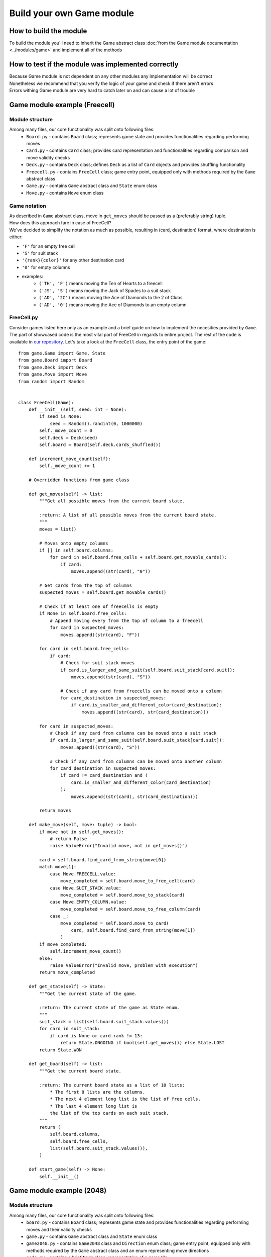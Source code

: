 Build your own Game module
============================

===========================
How to build the module
===========================

To build the module you'll need to inherit the Game abstract class :doc:`from the Game module documentation <../modules/game>` 
and implement all of the methods

======================================================
How to test if the module was implemented correctly
======================================================

| Because Game module is not dependent on any other modules any implementation will be correct
| Nonetheless we recommend that you verify the logic of your game and check if there aren't errors
| Errors withing Game module are very hard to catch later on and can cause a lot of trouble

======================================================
Game module example (Freecell)
======================================================

""""""""""""""""""""""""""""""""""""""
Module structure
""""""""""""""""""""""""""""""""""""""

Among many files, our core functionality was split onto following files:
    * ``Board.py`` - contains ``Board`` class; represents game state and provides functionalities regarding performing moves
    * ``Card.py`` - contains ``Card`` class; provides card representation and functionalities regarding comparison and move validity checks
    * ``Deck.py`` - contains ``Deck`` class; defines ``Deck`` as a list of ``Card`` objects and provides shuffling functionality
    * ``Freecell.py`` - contains ``FreeCell`` class; game entry point, equipped only with methods required by the ``Game`` abstract class
    * ``Game.py`` - contains ``Game`` abstract class and ``State`` enum class
    * ``Move.py`` - contains ``Move`` enum class

""""""""""""""""""""""""""""""""""""""
Game notation
""""""""""""""""""""""""""""""""""""""

| As described in ``Game`` abstract class, move in ``get_moves`` should be passed as a (preferably string) tuple.
| How does this approach fare in case of FreeCell?
| We've decided to simplify the notation as much as possible, resulting in (card, destination) format, where destination is either:

* ``'F'`` for an empty free cell
* ``'S'`` for suit stack
* ``'{rank}{color}'`` for any other destination card
* ``'0'`` for empty columns
* examples:
    - ``('TH', 'F')`` means moving the Ten of Hearts to a freecell
    - ``('JS', 'S')`` means moving the Jack of Spades to a suit stack
    - ``('AD', '2C')`` means moving the Ace of Diamonds to the 2 of Clubs
    - ``('AD', '0')`` means moving the Ace of Diamonds to an empty column

""""""""""""""""""""""""""""""""""""""
FreeCell.py
""""""""""""""""""""""""""""""""""""""

Consider games listed here only as an example and a brief guide on how to implement the necesities provided by ``Game``.
The part of showcased code is the most vital part of FreeCell in regards to entire project.
The rest of the code is available in `our repository <https://github.com/ZPI-2023-IST/FreeCell>`_.
Let's take a look at the ``FreeCell`` class, the entry point of the game::

    from game.Game import Game, State
    from game.Board import Board
    from game.Deck import Deck
    from game.Move import Move
    from random import Random


    class FreeCell(Game):
        def __init__(self, seed: int = None):
            if seed is None:
                seed = Random().randint(0, 1000000)
            self._move_count = 0
            self.deck = Deck(seed)
            self.board = Board(self.deck.cards_shuffled())

        def increment_move_count(self):
            self._move_count += 1

        # Overridden functions from game class

        def get_moves(self) -> list:
            """Get all possible moves from the current board state.

            :return: A list of all possible moves from the current board state.
            """
            moves = list()

            # Moves onto empty columns
            if [] in self.board.columns:
                for card in self.board.free_cells + self.board.get_movable_cards():
                    if card:
                        moves.append((str(card), "0"))

            # Get cards from the top of columns
            suspected_moves = self.board.get_movable_cards()

            # Check if at least one of freecells is empty
            if None in self.board.free_cells:
                # Append moving every from the top of column to a freecell
                for card in suspected_moves:
                    moves.append((str(card), "F"))

            for card in self.board.free_cells:
                if card:
                    # Check for suit stack moves
                    if card.is_larger_and_same_suit(self.board.suit_stack[card.suit]):
                        moves.append((str(card), "S"))

                    # Check if any card from freecells can be moved onto a column
                    for card_destination in suspected_moves:
                        if card.is_smaller_and_different_color(card_destination):
                            moves.append((str(card), str(card_destination)))

            for card in suspected_moves:
                # Check if any card from columns can be moved onto a suit stack
                if card.is_larger_and_same_suit(self.board.suit_stack[card.suit]):
                    moves.append((str(card), "S"))

                # Check if any card from columns can be moved onto another column
                for card_destination in suspected_moves:
                    if card != card_destination and (
                        card.is_smaller_and_different_color(card_destination)
                    ):
                        moves.append((str(card), str(card_destination)))

            return moves

        def make_move(self, move: tuple) -> bool:
            if move not in self.get_moves():
                # return False
                raise ValueError("Invalid move, not in get_moves()")

            card = self.board.find_card_from_string(move[0])
            match move[1]:
                case Move.FREECELL.value:
                    move_completed = self.board.move_to_free_cell(card)
                case Move.SUIT_STACK.value:
                    move_completed = self.board.move_to_stack(card)
                case Move.EMPTY_COLUMN.value:
                    move_completed = self.board.move_to_free_column(card)
                case _:
                    move_completed = self.board.move_to_card(
                        card, self.board.find_card_from_string(move[1])
                    )
            if move_completed:
                self.increment_move_count()
            else:
                raise ValueError("Invalid move, problem with execution")
            return move_completed

        def get_state(self) -> State:
            """Get the current state of the game.

            :return: The current state of the game as State enum.
            """
            suit_stack = list(self.board.suit_stack.values())
            for card in suit_stack:
                if card is None or card.rank != 13:
                    return State.ONGOING if bool(self.get_moves()) else State.LOST
            return State.WON

        def get_board(self) -> list:
            """Get the current board state.

            :return: The current board state as a list of 10 lists:
                * The first 8 lists are the columns.
                * The next 4 element long list is the list of free cells.
                * The last 4 element long list is
                the list of the top cards on each suit stack.
            """
            return (
                self.board.columns,
                self.board.free_cells,
                list(self.board.suit_stack.values()),
            )

        def start_game(self) -> None:
            self.__init__()

======================================================
Game module example (2048)
======================================================

""""""""""""""""""""""""""""""""""""""
Module structure
""""""""""""""""""""""""""""""""""""""

Among many files, our core functionality was split onto following files:
    * ``board.py`` - contains ``Board`` class; represents game state and provides functionalities regarding performing moves and their validity checks
    * ``game.py`` - contains ``Game`` abstract class and ``State`` enum class
    * ``game2048.py`` - contains ``Game2048`` class and ``Direction`` enum class; game entry point, equipped only with methods required by the ``Game`` abstract class and an enum representing move directions
    * ``node.py`` - contains a brief ``Node`` class; representation of a game tile 

""""""""""""""""""""""""""""""""""""""
Game notation
""""""""""""""""""""""""""""""""""""""

| As described in ``Game`` abstract class, move in ``get_moves`` should be passed as a (preferably string) tuple.
| How does this approach fare in case of 2048?
| Considering the overall simplicity of the game the notation is (direction, ) where direction is:

* ``'w'`` for a move up
* ``'s'`` for a move down
* ``'a'`` for a move left
* ``'d'`` for a move right

""""""""""""""""""""""""""""""""""""""
game2048.py
""""""""""""""""""""""""""""""""""""""

Consider games listed here only as an example and a brief guide on how to implement the necesities provided by ``Game``.
The part of showcased code is the most vital part of 2048 in regards to entire project.
The rest of the code is available in `our repository <https://github.com/ZPI-2023-IST/2048>`_.
Let's take a look at the ``Game2048`` class, the entry point of the game::

    from code2048.game import Game, State
    from code2048.board import Board


    class Game2048(Game):
        def __init__(self, board: Board = None, rows: int = 4, cols: int = 4) -> None:
            self.board = board if board else Board(rows, cols)

        def get_moves(self) -> list:
            """
            Provides possible moves as a list of w/s/a/d characters meaning up/down/left/right respectively
            """
            return [key.value for key in self.board.possible_moves.keys()]

        def make_move(self, move: tuple) -> bool:
            """
            Returns True if move succeeded, False otherwise.

            Requires move in form of one element tuple, containing character mentioned above.

            Example: make_move('w',) will perform an upwards move.
            """

            if move[0] in self.get_moves():
                self.board.make_move(move[0])
                return True
            return False

        def get_state(self) -> State:
            """
            Returns game state enum:  State.{ONGOING / WON / LOST}.
            """
            return self.board.game_status()

        def get_board(self) -> list:
            """
            Returns current board state as a list of lists (rows).
            """
            return self.board.board

        def start_game(self) -> None:
            """
            Overwrites current object, invoking constructor with default values and resetting every variable.
            """
            self.board = Board()
